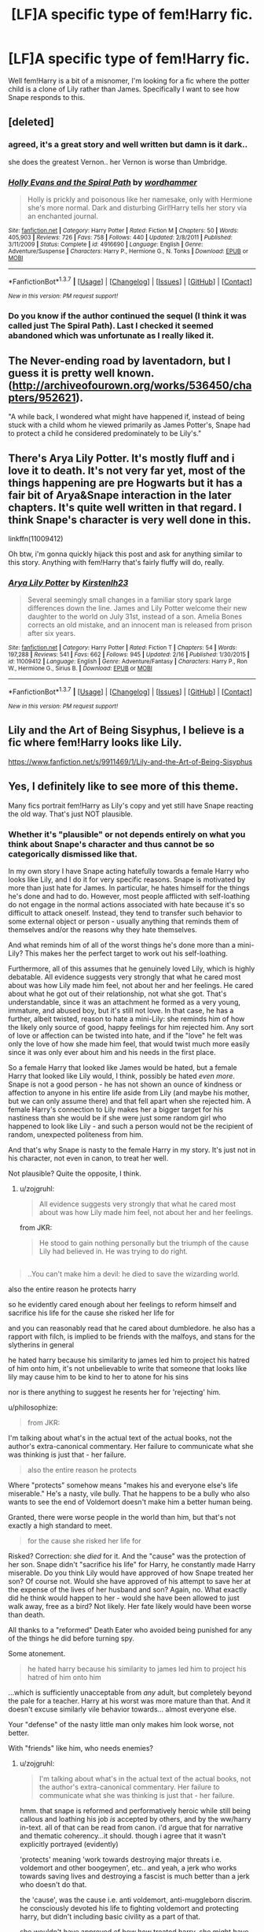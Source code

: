 #+TITLE: [LF]A specific type of fem!Harry fic.

* [LF]A specific type of fem!Harry fic.
:PROPERTIES:
:Author: Atrunia
:Score: 8
:DateUnix: 1456756006.0
:DateShort: 2016-Feb-29
:FlairText: Request
:END:
Well fem!Harry is a bit of a misnomer, I'm looking for a fic where the potter child is a clone of Lily rather than James. Specifically I want to see how Snape responds to this.


** [deleted]
:PROPERTIES:
:Score: 6
:DateUnix: 1456756934.0
:DateShort: 2016-Feb-29
:END:

*** agreed, it's a great story and well written but damn is it dark..

she does the greatest Vernon.. her Vernon is worse than Umbridge.
:PROPERTIES:
:Author: sfjoellen
:Score: 3
:DateUnix: 1456787775.0
:DateShort: 2016-Mar-01
:END:


*** [[http://www.fanfiction.net/s/4916690/1/][*/Holly Evans and the Spiral Path/*]] by [[https://www.fanfiction.net/u/1485356/wordhammer][/wordhammer/]]

#+begin_quote
  Holly is prickly and poisonous like her namesake, only with Hermione she's more normal. Dark and disturbing Girl!Harry tells her story via an enchanted journal.
#+end_quote

^{/Site/: [[http://www.fanfiction.net/][fanfiction.net]] *|* /Category/: Harry Potter *|* /Rated/: Fiction M *|* /Chapters/: 50 *|* /Words/: 405,903 *|* /Reviews/: 726 *|* /Favs/: 758 *|* /Follows/: 440 *|* /Updated/: 2/8/2011 *|* /Published/: 3/11/2009 *|* /Status/: Complete *|* /id/: 4916690 *|* /Language/: English *|* /Genre/: Adventure/Suspense *|* /Characters/: Harry P., Hermione G., N. Tonks *|* /Download/: [[http://www.p0ody-files.com/ff_to_ebook/ffn-bot/index.php?id=4916690&source=ff&filetype=epub][EPUB]] or [[http://www.p0ody-files.com/ff_to_ebook/ffn-bot/index.php?id=4916690&source=ff&filetype=mobi][MOBI]]}

--------------

*FanfictionBot*^{1.3.7} *|* [[[https://github.com/tusing/reddit-ffn-bot/wiki/Usage][Usage]]] | [[[https://github.com/tusing/reddit-ffn-bot/wiki/Changelog][Changelog]]] | [[[https://github.com/tusing/reddit-ffn-bot/issues/][Issues]]] | [[[https://github.com/tusing/reddit-ffn-bot/][GitHub]]] | [[[https://www.reddit.com/message/compose?to=%2Fu%2Ftusing][Contact]]]

^{/New in this version: PM request support!/}
:PROPERTIES:
:Author: FanfictionBot
:Score: 2
:DateUnix: 1456756956.0
:DateShort: 2016-Feb-29
:END:


*** Do you know if the author continued the sequel (I think it was called just The Spiral Path). Last I checked it seemed abandoned which was unfortunate as I really liked it.
:PROPERTIES:
:Author: Saveliss
:Score: 2
:DateUnix: 1457053737.0
:DateShort: 2016-Mar-04
:END:


** The Never-ending road by laventadorn, but I guess it is pretty well known. ([[http://archiveofourown.org/works/536450/chapters/952621]]).

"A while back, I wondered what might have happened if, instead of being stuck with a child whom he viewed primarily as James Potter's, Snape had to protect a child he considered predominately to be Lily's."
:PROPERTIES:
:Author: werty71
:Score: 4
:DateUnix: 1456764727.0
:DateShort: 2016-Feb-29
:END:


** There's Arya Lily Potter. It's mostly fluff and i love it to death. It's not very far yet, most of the things happening are pre Hogwarts but it has a fair bit of Arya&Snape interaction in the later chapters. It's quite well written in that regard. I think Snape's character is very well done in this.

linkffn(11009412)

Oh btw, i'm gonna quickly hijack this post and ask for anything similar to this story. Anything with fem!Harry that's fairly fluffy will do, really.
:PROPERTIES:
:Author: Phezh
:Score: 3
:DateUnix: 1456775773.0
:DateShort: 2016-Feb-29
:END:

*** [[http://www.fanfiction.net/s/11009412/1/][*/Arya Lily Potter/*]] by [[https://www.fanfiction.net/u/6464290/Kirstenlh23][/Kirstenlh23/]]

#+begin_quote
  Several seemingly small changes in a familiar story spark large differences down the line. James and Lily Potter welcome their new daughter to the world on July 31st, instead of a son. Amelia Bones corrects an old mistake, and an innocent man is released from prison after six years.
#+end_quote

^{/Site/: [[http://www.fanfiction.net/][fanfiction.net]] *|* /Category/: Harry Potter *|* /Rated/: Fiction T *|* /Chapters/: 54 *|* /Words/: 197,288 *|* /Reviews/: 541 *|* /Favs/: 662 *|* /Follows/: 945 *|* /Updated/: 2/16 *|* /Published/: 1/30/2015 *|* /id/: 11009412 *|* /Language/: English *|* /Genre/: Adventure/Fantasy *|* /Characters/: Harry P., Ron W., Hermione G., Sirius B. *|* /Download/: [[http://www.p0ody-files.com/ff_to_ebook/ffn-bot/index.php?id=11009412&source=ff&filetype=epub][EPUB]] or [[http://www.p0ody-files.com/ff_to_ebook/ffn-bot/index.php?id=11009412&source=ff&filetype=mobi][MOBI]]}

--------------

*FanfictionBot*^{1.3.7} *|* [[[https://github.com/tusing/reddit-ffn-bot/wiki/Usage][Usage]]] | [[[https://github.com/tusing/reddit-ffn-bot/wiki/Changelog][Changelog]]] | [[[https://github.com/tusing/reddit-ffn-bot/issues/][Issues]]] | [[[https://github.com/tusing/reddit-ffn-bot/][GitHub]]] | [[[https://www.reddit.com/message/compose?to=%2Fu%2Ftusing][Contact]]]

^{/New in this version: PM request support!/}
:PROPERTIES:
:Author: FanfictionBot
:Score: 1
:DateUnix: 1456775919.0
:DateShort: 2016-Feb-29
:END:


** Lily and the Art of Being Sisyphus, I believe is a fic where fem!Harry looks like Lily.

[[https://www.fanfiction.net/s/9911469/1/Lily-and-the-Art-of-Being-Sisyphus]]
:PROPERTIES:
:Author: CeridwenTheBear
:Score: 3
:DateUnix: 1456863632.0
:DateShort: 2016-Mar-01
:END:


** Yes, I definitely like to see more of this theme.

Many fics portrait fem!Harry as Lily's copy and yet still have Snape reacting the old way. That's just NOT plausible.
:PROPERTIES:
:Author: InquisitorCOC
:Score: 2
:DateUnix: 1456763343.0
:DateShort: 2016-Feb-29
:END:

*** Whether it's "plausible" or not depends entirely on what you think about Snape's character and thus cannot be so categorically dismissed like that.

In my own story I have Snape acting hatefully towards a female Harry who looks like Lily, and I do it for very specific reasons. Snape is motivated by more than just hate for James. In particular, he hates himself for the things he's done and had to do. However, most people afflicted with self-loathing do not engage in the normal actions associated with hate because it's so difficult to attack oneself. Instead, they tend to transfer such behavior to some external object or person - usually anything that reminds them of themselves and/or the reasons why they hate themselves.

And what reminds him of all of the worst things he's done more than a mini-Lily? This makes her the perfect target to work out his self-loathing.

Furthermore, all of this assumes that he genuinely loved Lily, which is highly debatable. All evidence suggests very strongly that what he cared most about was how Lily made him feel, not about her and her feelings. He cared about what he got out of their relationship, not what she got. That's understandable, since it was an attachment he formed as a very young, immature, and abused boy, but it's still not love. In that case, he has a further, albeit twisted, reason to hate a mini-Lily: she reminds him of how the likely only source of good, happy feelings for him rejected him. Any sort of love or affection can be twisted into hate, and if the "love" he felt was only the love of how she made him feel, that would twist much more easily since it was only ever about him and his needs in the first place.

So a female Harry that looked like James would be hated, but a female Harry that looked like Lily would, I think, possibly be hated /even more/. Snape is not a good person - he has not shown an ounce of kindness or affection to anyone in his entire life aside from Lily (and maybe his mother, but we can only assume there) and that fell apart when she rejected him. A female Harry's connection to Lily makes her a bigger target for his nastiness than she would be if she were just some random girl who happened to look like Lily - and such a person would not be the recipient of random, unexpected politeness from him.

And that's why Snape is nasty to the female Harry in my story. It's just not in his character, not even in canon, to treat her well.

Not plausible? Quite the opposite, I think.
:PROPERTIES:
:Author: philosophize
:Score: 4
:DateUnix: 1456794674.0
:DateShort: 2016-Mar-01
:END:

**** u/zojgruhl:
#+begin_quote
  All evidence suggests very strongly that what he cared most about was how Lily made him feel, not about her and her feelings.
#+end_quote

from JKR:

#+begin_quote
  He stood to gain nothing personally but the triumph of the cause Lily had believed in. He was trying to do right.
#+end_quote

** 
   :PROPERTIES:
   :CUSTOM_ID: section
   :END:

#+begin_quote
  ..You can't make him a devil: he died to save the wizarding world.
#+end_quote

also the entire reason he protects harry

so he evidently cared enough about her feelings to reform himself and sacrifice his life for the cause she risked her life for

and you can reasonably read that he cared about dumbledore. he also has a rapport with filch, is implied to be friends with the malfoys, and stans for the slytherins in general

he hated harry because his similarity to james led him to project his hatred of him onto him, it's not unbelievable to write that someone that looks like lily may cause him to be kind to her to atone for his sins

nor is there anything to suggest he resents her for 'rejecting' him.
:PROPERTIES:
:Author: zojgruhl
:Score: 1
:DateUnix: 1456957323.0
:DateShort: 2016-Mar-03
:END:

***** u/philosophize:
#+begin_quote
  from JKR:
#+end_quote

I'm talking about what's in the actual text of the actual books, not the author's extra-canonical commentary. Her failure to communicate what she was thinking is just that - her failure.

#+begin_quote
  also the entire reason he protects
#+end_quote

Where "protects" somehow means "makes his and everyone else's life miserable." He's a nasty, vile bully. That he happens to be a bully who also wants to see the end of Voldemort doesn't make him a better human being.

Granted, there were worse people in the world than him, but that's not exactly a high standard to meet.

#+begin_quote
  for the cause she risked her life for
#+end_quote

Risked? Correction: she /died/ for it. And the "cause" was the protection of her son. Snape didn't "sacrifice his life" for Harry, he constantly made Harry miserable. Do you think Lily would have approved of how Snape treated her son? Of course not. Would she have approved of his attempt to save her at the expense of the lives of her husband and son? Again, no. What exactly did he think would happen to her - would she have been allowed to just walk away, free as a bird? Not likely. Her fate likely would have been worse than death.

All thanks to a "reformed" Death Eater who avoided being punished for any of the things he did before turning spy.

Some atonement.

#+begin_quote
  he hated harry because his similarity to james led him to project his hatred of him onto him
#+end_quote

...which is sufficiently unacceptable from /any/ adult, but completely beyond the pale for a teacher. Harry at his worst was more mature than that. And it doesn't excuse similarly vile behavior towards... almost everyone else.

Your "defense" of the nasty little man only makes him look worse, not better.

With "friends" like him, who needs enemies?
:PROPERTIES:
:Author: philosophize
:Score: 1
:DateUnix: 1456972027.0
:DateShort: 2016-Mar-03
:END:

****** u/zojgruhl:
#+begin_quote
  I'm talking about what's in the actual text of the actual books, not the author's extra-canonical commentary. Her failure to communicate what she was thinking is just that - her failure.
#+end_quote

hmm. that snape is reformed and performatively heroic while still being callous and loathing his job /is/ accepted by others, and by the ww/harry in-text. all of that can be read from canon. i'd argue that for narrative and thematic coherency...it should. though i agree that it wasn't explicitly portrayed (evidently)

'protects' meaning 'work towards destroying major threats i.e. voldemort and other boogeymen', etc.. and yeah, a jerk who works towards saving lives and destroying a fascist is much better than a jerk who doesn't do that.

the 'cause', was the cause i.e. anti voldemort, anti-muggleborn discrim. he consciously devoted his life to fighting voldemort and protecting harry, but didn't including basic civility as a part of that.

she wouldn't have approved of how how treated harry. she might have approved of the safeguarding of his life/the lives of others and the destruction of voldemort, i'd imagine. snape made the impulsive decision to ask for lily, likely assuming james and harry were dead anyway. he did agree to save them when it was pointed out to him, and i think he would have if he was thinking clearly, which he wasn't. the justification being that he agreed to protect harry for lily when dumbledore framed it that way to him

he didn't go to azkaban because he made a deal with dumbledore to turn spy. retributive justice is pointless at that point.

#+begin_quote
  Your "defense" of the nasty little man only makes him look worse, not better.
#+end_quote

this is more of a clarification/discussion of the aspects of the character. he was wrong to mistreat harry, but the reasons for doing so were specific
:PROPERTIES:
:Author: zojgruhl
:Score: 0
:DateUnix: 1457006773.0
:DateShort: 2016-Mar-03
:END:

******* u/philosophize:
#+begin_quote
  hmm. that snape is reformed and performatively heroic while still being callous and loathing his job is accepted by others, and by the ww/harry in-text. all of that can be read from canon.
#+end_quote

Yet, you provide nothing from canon to base your arguments on.

#+begin_quote
  he consciously devoted his life to fighting voldemort and protecting harry
#+end_quote

He was following a magical vow he gave to Albus, and is regularly shown being upset when asked to do things based on that vow. At no point in time is he depicted as actively and consciously believing in such a cause.

Voldemort took away from him something he wanted, even after promising not to. At no point is Snape shown having any other motivation against Voldemort and Voldemort's cause.

#+begin_quote
  he didn't go to azkaban because he made a deal with dumbledore to turn spy.
#+end_quote

Because Dumbledore had the authority, all on his own and without input from others, to forgive him of every single crime he committed before and after taking the vow to obey Dumbledore? Hardly.

#+begin_quote
  retributive justice is pointless at that point.
#+end_quote

It's better than no justice whatsoever, and none of those wronged by Snape are shown as having received justice of any sort.

#+begin_quote
  he was wrong to mistreat harry, but the reasons for doing so were specific
#+end_quote

Yes, he was specifically an unmitigated ass and a bully. Having such reasons to mistreat a child isn't a "defense" and offering them only makes him look worse.
:PROPERTIES:
:Author: philosophize
:Score: 1
:DateUnix: 1457021068.0
:DateShort: 2016-Mar-03
:END:

******** u/zojgruhl:
#+begin_quote
  Yet, you provide nothing from canon to base your arguments on.
#+end_quote

i mean, neither do you. he agreed to protect harry out of love for/to honor lily. he shuts down anti-muggleborn slurs when used in his presence. he's aware of his job and it's relevance on the order, and you can infer he takes pride in it.

#+begin_quote
  “That is just as well, Potter,” said Snape coldly, “because you are neither special nor important, and it is not up to you to find out what the Dark Lord is saying to his Death Eaters.”

  “No---that's your job, isn't it?” Harry shot at him.

  He had not meant to say it; it had burst out of him in temper. For a long moment they stared at each other, Harry convinced he had gone too far. But there was a curious, almost satisfied expression on Snape's face when he answered.

  “Yes, Potter,” he said, his eyes glinting. “That is my job. Now, if you are ready, we will start again.”
#+end_quote

he places value in saving lives. all of those are in opposition to voldemort and everything he does.

#+begin_quote
  He was following a magical vow he gave to Albus...
#+end_quote

...what magical vow?

#+begin_quote
  Having such reasons to mistreat a child isn't a "defense" and offering them only makes him look worse.
#+end_quote

like i said: it was a description, not defense, of his treatment of harry
:PROPERTIES:
:Author: zojgruhl
:Score: 1
:DateUnix: 1457028068.0
:DateShort: 2016-Mar-03
:END:
